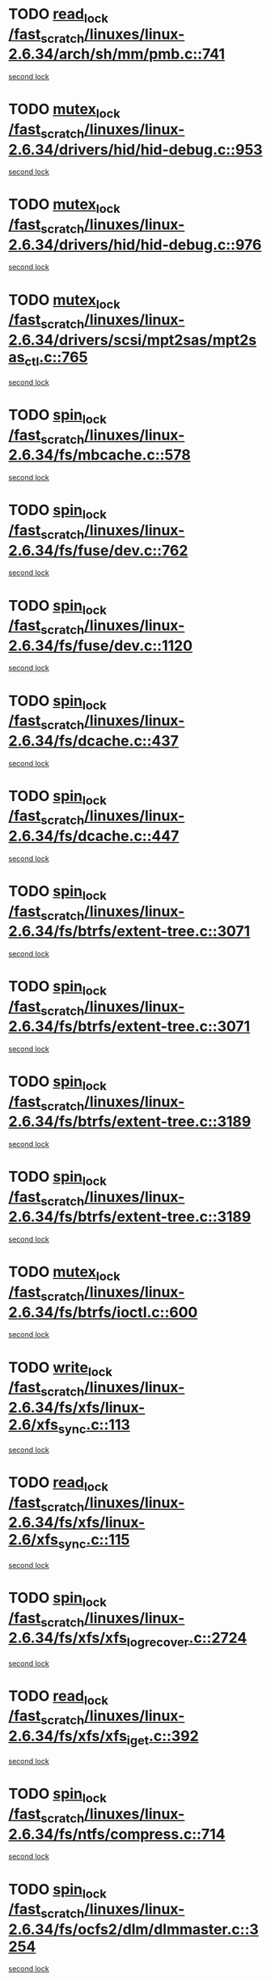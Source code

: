 * TODO [[view:/fast_scratch/linuxes/linux-2.6.34/arch/sh/mm/pmb.c::face=ovl-face1::linb=741::colb=1::cole=10][read_lock /fast_scratch/linuxes/linux-2.6.34/arch/sh/mm/pmb.c::741]]
[[view:/fast_scratch/linuxes/linux-2.6.34/arch/sh/mm/pmb.c::face=ovl-face2::linb=771::colb=1::cole=10][second lock]]
* TODO [[view:/fast_scratch/linuxes/linux-2.6.34/drivers/hid/hid-debug.c::face=ovl-face1::linb=953::colb=2::cole=12][mutex_lock /fast_scratch/linuxes/linux-2.6.34/drivers/hid/hid-debug.c::953]]
[[view:/fast_scratch/linuxes/linux-2.6.34/drivers/hid/hid-debug.c::face=ovl-face2::linb=953::colb=2::cole=12][second lock]]
* TODO [[view:/fast_scratch/linuxes/linux-2.6.34/drivers/hid/hid-debug.c::face=ovl-face1::linb=976::colb=4::cole=14][mutex_lock /fast_scratch/linuxes/linux-2.6.34/drivers/hid/hid-debug.c::976]]
[[view:/fast_scratch/linuxes/linux-2.6.34/drivers/hid/hid-debug.c::face=ovl-face2::linb=953::colb=2::cole=12][second lock]]
* TODO [[view:/fast_scratch/linuxes/linux-2.6.34/drivers/scsi/mpt2sas/mpt2sas_ctl.c::face=ovl-face1::linb=765::colb=2::cole=12][mutex_lock /fast_scratch/linuxes/linux-2.6.34/drivers/scsi/mpt2sas/mpt2sas_ctl.c::765]]
[[view:/fast_scratch/linuxes/linux-2.6.34/drivers/scsi/mpt2sas/mpt2sas_ctl.c::face=ovl-face2::linb=902::colb=3::cole=13][second lock]]
* TODO [[view:/fast_scratch/linuxes/linux-2.6.34/fs/mbcache.c::face=ovl-face1::linb=578::colb=4::cole=13][spin_lock /fast_scratch/linuxes/linux-2.6.34/fs/mbcache.c::578]]
[[view:/fast_scratch/linuxes/linux-2.6.34/fs/mbcache.c::face=ovl-face2::linb=585::colb=4::cole=13][second lock]]
* TODO [[view:/fast_scratch/linuxes/linux-2.6.34/fs/fuse/dev.c::face=ovl-face1::linb=762::colb=1::cole=10][spin_lock /fast_scratch/linuxes/linux-2.6.34/fs/fuse/dev.c::762]]
[[view:/fast_scratch/linuxes/linux-2.6.34/fs/fuse/dev.c::face=ovl-face2::linb=762::colb=1::cole=10][second lock]]
* TODO [[view:/fast_scratch/linuxes/linux-2.6.34/fs/fuse/dev.c::face=ovl-face1::linb=1120::colb=2::cole=11][spin_lock /fast_scratch/linuxes/linux-2.6.34/fs/fuse/dev.c::1120]]
[[view:/fast_scratch/linuxes/linux-2.6.34/fs/fuse/dev.c::face=ovl-face2::linb=1120::colb=2::cole=11][second lock]]
* TODO [[view:/fast_scratch/linuxes/linux-2.6.34/fs/dcache.c::face=ovl-face1::linb=437::colb=1::cole=10][spin_lock /fast_scratch/linuxes/linux-2.6.34/fs/dcache.c::437]]
[[view:/fast_scratch/linuxes/linux-2.6.34/fs/dcache.c::face=ovl-face2::linb=447::colb=2::cole=11][second lock]]
* TODO [[view:/fast_scratch/linuxes/linux-2.6.34/fs/dcache.c::face=ovl-face1::linb=447::colb=2::cole=11][spin_lock /fast_scratch/linuxes/linux-2.6.34/fs/dcache.c::447]]
[[view:/fast_scratch/linuxes/linux-2.6.34/fs/dcache.c::face=ovl-face2::linb=447::colb=2::cole=11][second lock]]
* TODO [[view:/fast_scratch/linuxes/linux-2.6.34/fs/btrfs/extent-tree.c::face=ovl-face1::linb=3071::colb=1::cole=10][spin_lock /fast_scratch/linuxes/linux-2.6.34/fs/btrfs/extent-tree.c::3071]]
[[view:/fast_scratch/linuxes/linux-2.6.34/fs/btrfs/extent-tree.c::face=ovl-face2::linb=3071::colb=1::cole=10][second lock]]
* TODO [[view:/fast_scratch/linuxes/linux-2.6.34/fs/btrfs/extent-tree.c::face=ovl-face1::linb=3071::colb=1::cole=10][spin_lock /fast_scratch/linuxes/linux-2.6.34/fs/btrfs/extent-tree.c::3071]]
[[view:/fast_scratch/linuxes/linux-2.6.34/fs/btrfs/extent-tree.c::face=ovl-face2::linb=3104::colb=2::cole=11][second lock]]
* TODO [[view:/fast_scratch/linuxes/linux-2.6.34/fs/btrfs/extent-tree.c::face=ovl-face1::linb=3189::colb=1::cole=10][spin_lock /fast_scratch/linuxes/linux-2.6.34/fs/btrfs/extent-tree.c::3189]]
[[view:/fast_scratch/linuxes/linux-2.6.34/fs/btrfs/extent-tree.c::face=ovl-face2::linb=3189::colb=1::cole=10][second lock]]
* TODO [[view:/fast_scratch/linuxes/linux-2.6.34/fs/btrfs/extent-tree.c::face=ovl-face1::linb=3189::colb=1::cole=10][spin_lock /fast_scratch/linuxes/linux-2.6.34/fs/btrfs/extent-tree.c::3189]]
[[view:/fast_scratch/linuxes/linux-2.6.34/fs/btrfs/extent-tree.c::face=ovl-face2::linb=3216::colb=2::cole=11][second lock]]
* TODO [[view:/fast_scratch/linuxes/linux-2.6.34/fs/btrfs/ioctl.c::face=ovl-face1::linb=600::colb=2::cole=12][mutex_lock /fast_scratch/linuxes/linux-2.6.34/fs/btrfs/ioctl.c::600]]
[[view:/fast_scratch/linuxes/linux-2.6.34/fs/btrfs/ioctl.c::face=ovl-face2::linb=708::colb=2::cole=12][second lock]]
* TODO [[view:/fast_scratch/linuxes/linux-2.6.34/fs/xfs/linux-2.6/xfs_sync.c::face=ovl-face1::linb=113::colb=3::cole=13][write_lock /fast_scratch/linuxes/linux-2.6.34/fs/xfs/linux-2.6/xfs_sync.c::113]]
[[view:/fast_scratch/linuxes/linux-2.6.34/fs/xfs/linux-2.6/xfs_sync.c::face=ovl-face2::linb=113::colb=3::cole=13][second lock]]
* TODO [[view:/fast_scratch/linuxes/linux-2.6.34/fs/xfs/linux-2.6/xfs_sync.c::face=ovl-face1::linb=115::colb=3::cole=12][read_lock /fast_scratch/linuxes/linux-2.6.34/fs/xfs/linux-2.6/xfs_sync.c::115]]
[[view:/fast_scratch/linuxes/linux-2.6.34/fs/xfs/linux-2.6/xfs_sync.c::face=ovl-face2::linb=115::colb=3::cole=12][second lock]]
* TODO [[view:/fast_scratch/linuxes/linux-2.6.34/fs/xfs/xfs_log_recover.c::face=ovl-face1::linb=2724::colb=1::cole=10][spin_lock /fast_scratch/linuxes/linux-2.6.34/fs/xfs/xfs_log_recover.c::2724]]
[[view:/fast_scratch/linuxes/linux-2.6.34/fs/xfs/xfs_log_recover.c::face=ovl-face2::linb=2736::colb=4::cole=13][second lock]]
* TODO [[view:/fast_scratch/linuxes/linux-2.6.34/fs/xfs/xfs_iget.c::face=ovl-face1::linb=392::colb=1::cole=10][read_lock /fast_scratch/linuxes/linux-2.6.34/fs/xfs/xfs_iget.c::392]]
[[view:/fast_scratch/linuxes/linux-2.6.34/fs/xfs/xfs_iget.c::face=ovl-face2::linb=392::colb=1::cole=10][second lock]]
* TODO [[view:/fast_scratch/linuxes/linux-2.6.34/fs/ntfs/compress.c::face=ovl-face1::linb=714::colb=1::cole=10][spin_lock /fast_scratch/linuxes/linux-2.6.34/fs/ntfs/compress.c::714]]
[[view:/fast_scratch/linuxes/linux-2.6.34/fs/ntfs/compress.c::face=ovl-face2::linb=714::colb=1::cole=10][second lock]]
* TODO [[view:/fast_scratch/linuxes/linux-2.6.34/fs/ocfs2/dlm/dlmmaster.c::face=ovl-face1::linb=3254::colb=1::cole=10][spin_lock /fast_scratch/linuxes/linux-2.6.34/fs/ocfs2/dlm/dlmmaster.c::3254]]
[[view:/fast_scratch/linuxes/linux-2.6.34/fs/ocfs2/dlm/dlmmaster.c::face=ovl-face2::linb=3254::colb=1::cole=10][second lock]]
* TODO [[view:/fast_scratch/linuxes/linux-2.6.34/fs/notify/inotify/inotify.c::face=ovl-face1::linb=633::colb=2::cole=12][mutex_lock /fast_scratch/linuxes/linux-2.6.34/fs/notify/inotify/inotify.c::633]]
[[view:/fast_scratch/linuxes/linux-2.6.34/fs/notify/inotify/inotify.c::face=ovl-face2::linb=633::colb=2::cole=12][second lock]]
* TODO [[view:/fast_scratch/linuxes/linux-2.6.34/fs/notify/inotify/inotify.c::face=ovl-face1::linb=633::colb=2::cole=12][mutex_lock /fast_scratch/linuxes/linux-2.6.34/fs/notify/inotify/inotify.c::633]]
[[view:/fast_scratch/linuxes/linux-2.6.34/fs/notify/inotify/inotify.c::face=ovl-face2::linb=647::colb=2::cole=12][second lock]]
* TODO [[view:/fast_scratch/linuxes/linux-2.6.34/fs/notify/inotify/inotify.c::face=ovl-face1::linb=862::colb=1::cole=11][mutex_lock /fast_scratch/linuxes/linux-2.6.34/fs/notify/inotify/inotify.c::862]]
[[view:/fast_scratch/linuxes/linux-2.6.34/fs/notify/inotify/inotify.c::face=ovl-face2::linb=876::colb=1::cole=11][second lock]]
* TODO [[view:/fast_scratch/linuxes/linux-2.6.34/fs/jffs2/erase.c::face=ovl-face1::linb=110::colb=1::cole=11][mutex_lock /fast_scratch/linuxes/linux-2.6.34/fs/jffs2/erase.c::110]]
[[view:/fast_scratch/linuxes/linux-2.6.34/fs/jffs2/erase.c::face=ovl-face2::linb=152::colb=2::cole=12][second lock]]
* TODO [[view:/fast_scratch/linuxes/linux-2.6.34/fs/jffs2/erase.c::face=ovl-face1::linb=112::colb=1::cole=10][spin_lock /fast_scratch/linuxes/linux-2.6.34/fs/jffs2/erase.c::112]]
[[view:/fast_scratch/linuxes/linux-2.6.34/fs/jffs2/erase.c::face=ovl-face2::linb=153::colb=2::cole=11][second lock]]
* TODO [[view:/fast_scratch/linuxes/linux-2.6.34/fs/jffs2/erase.c::face=ovl-face1::linb=152::colb=2::cole=12][mutex_lock /fast_scratch/linuxes/linux-2.6.34/fs/jffs2/erase.c::152]]
[[view:/fast_scratch/linuxes/linux-2.6.34/fs/jffs2/erase.c::face=ovl-face2::linb=152::colb=2::cole=12][second lock]]
* TODO [[view:/fast_scratch/linuxes/linux-2.6.34/fs/jffs2/erase.c::face=ovl-face1::linb=153::colb=2::cole=11][spin_lock /fast_scratch/linuxes/linux-2.6.34/fs/jffs2/erase.c::153]]
[[view:/fast_scratch/linuxes/linux-2.6.34/fs/jffs2/erase.c::face=ovl-face2::linb=153::colb=2::cole=11][second lock]]
* TODO [[view:/fast_scratch/linuxes/linux-2.6.34/fs/super.c::face=ovl-face1::linb=349::colb=1::cole=10][spin_lock /fast_scratch/linuxes/linux-2.6.34/fs/super.c::349]]
[[view:/fast_scratch/linuxes/linux-2.6.34/fs/super.c::face=ovl-face2::linb=349::colb=1::cole=10][second lock]]
* TODO [[view:/fast_scratch/linuxes/linux-2.6.34/mm/filemap_xip.c::face=ovl-face1::linb=209::colb=2::cole=12][mutex_lock /fast_scratch/linuxes/linux-2.6.34/mm/filemap_xip.c::209]]
[[view:/fast_scratch/linuxes/linux-2.6.34/mm/filemap_xip.c::face=ovl-face2::linb=209::colb=2::cole=12][second lock]]
